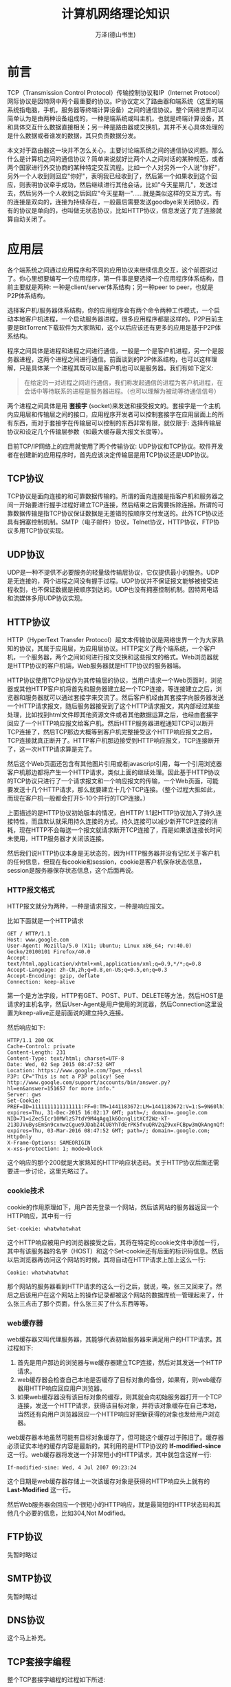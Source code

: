 #+LATEX_CLASS: article
#+LATEX_CLASS_OPTIONS:[11pt,oneside]
#+LATEX_HEADER: \usepackage{article}


#+TITLE: 计算机网络理论知识
#+AUTHOR: 万泽(德山书生)
#+CREATOR: wanze(<a href="mailto:a358003542@163.com">a358003542@163.com</a>)
#+DESCRIPTION: 制作者邮箱：a358003542@gmail.com



* 前言
TCP（Transmission Control Protocol）传输控制协议和IP（Internet Protocol）网际协议是因特网中两个最重要的协议。IP协议定义了路由器和端系统（这里的端系统指电脑，手机，服务器等终端计算设备）之间的通信协议。整个网络世界可以简单认为是由两种设备组成的，一种是端系统或叫主机，也就是终端计算设备，其和具体交互什么数据直接相关；另一种是路由器或交换机，其并不关心具体处理的是什么数据或者谁发的数据，其只负责数据分发。

本文对于路由器这一块并不怎么关心，主要讨论端系统之间的通信协议问题。那么什么是计算机之间的通信协议？简单来说就好比两个人之间对话的某种规范，或者两个国家进行外交协商的某种特定交互流程。比如一个人对另外一个人说"你好"，另外一个人收到则回应"你好"，表明我已经收到了，然后第一个如果收到这个回应，则表明协议牵手成功，然后继续进行其他会话，比如"今天星期几"，发送过去，然后另外一个人收到之后回应"今天星期一"......就是类似这样的交互方式。有的连接是双向的，连接为持续存在，一般最后需要发送goodbye来关闭协议，而有的协议是单向的，也叫做无状态协议，比如HTTP协议，信息发送了完了连接就算自动关闭了。



* 应用层
各个端系统之间通过应用程序和不同的应用协议来继续信息交互，这个前面说过了。你心里想要编写一个应用程序，第一件事是要选择一个应用程序体系结构，目前主要就是两种: 一种是client/server体系结构；另一种peer to peer，也就是P2P体系结构。

选择客户机/服务器体系结构，你的应用程序会有两个命令两种工作模式，一个启动本地客户机进程，一个启动服务器进程，很多应用程序都是这样的。P2P目前主要是BitTorrent下载软件为大家熟知，这个以后应该还有更多的应用是基于P2P体系结构。

程序之间具体是进程和进程之间进行通信，一般是一个是客户机进程，另一个是服务器进程，这两个进程之间进行通信。前面谈到的P2P体系结构，也可以这样理解，只是具体某一个进程其既可以是客户机也可以是服务器。我们有如下定义:

#+BEGIN_QUOTE
在给定的一对进程之间进行通信，我们称发起通信的进程为客户机进程，在会话中等待联系的进程是服务器进程。（也可以理解为被动等待通信信号）
#+END_QUOTE

两个进程之间具体是用 *套接字* (socket)来发送和接受报文的。套接字是一个主机内应用层和传输层之间的接口，应用程序开发者可以控制套接字在应用层面上的所有东西，而对于套接字在传输层可以控制的东西非常有限，就仅限于: 选择传输层协议和设定几个传输层参数（如最大缓存最大报文长度等）。

目前TCP/IP网络上的应用就使用了两个传输协议: UDP协议和TCP协议。软件开发者在创建新的应用程序时，首先应该决定传输层是用TCP协议还是UDP协议。

** TCP协议
TCP协议是面向连接的和可靠数据传输的。所谓的面向连接是指客户机和服务器之间一开始要进行握手过程好建立TCP连接，然后结束之后需要拆除连接。所谓的可靠数据传输是指TCP协议保证数据是无差错的按顺序交付发送的。此外TCP协议还具有拥塞控制机制。SMTP（电子邮件）协议，Telnet协议，HTTP协议，FTP协议多用TCP协议实现。

** UDP协议
UDP是一种不提供不必要服务的轻量级传输层协议，它仅提供最小的服务。UDP是无连接的，两个进程之间没有握手过程。UDP协议并不保证报文能够被接受进程收到，也不保证数据是按顺序到达的。UDP也没有拥塞控制机制。因特网电话和流媒体多用UDP协议实现。

** HTTP协议
HTTP（HyperText Transfer Protocol）超文本传输协议是网络世界一个为大家熟知的协议，其属于应用层，为应用层协议。HTTP定义了两个端系统，一个客户机，一个服务器，两个之间如何进行报文交换和这些报文的格式。Web浏览器就是HTTP协议的客户机端，Web服务器就是HTTP协议的服务器端。

HTTP协议使用TCP协议作为其传输层的协议，当用户请求一个Web页面时，浏览器或其他HTTP客户机将首先和服务器建立起一个TCP连接，等连接建立之后，浏览器和服务器就可以通过套接字来交流了。然后客户机经由其套接字向服务器发送一个HTTP请求报文，随后服务器接受到了这个HTTP请求报文，其内部经过某些处理，比如找到html文件即其他资源文件或者其他数据运算之后，也经由套接字回应了一个HTTP响应报文给客户机。然后HTTP服务器进程通知TCP可以断开TCP连接了，然后TCP那边大概等到客户机完整接受这个HTTP响应报文之后，TCP连接就真正断开了。HTTP客户机那边接受到HTTP响应报文，TCP连接断开了，这一次HTTP请求算是完了。

然后这个Web页面还包含有其他图片引用或者javascript引用，每一个引用浏览器客户机那边都将产生一个HTTP请求，类似上面的继续处理。因此基于HTTP协议的TCP协议只进行了一个请求报文和一个响应报文的传输，一个Web页面，可能要发送十几个HTTP请求，那么就要建立十几个TCP连接。（整个过程大抵如此，而现在客户机一般都会打开5-10个并行的TCP连接。）

上面描述的是HTTP协议初始版本的情况，自HTTP/ 1.1起HTTP协议加入了持久连接特性，而且默认就采用持久连接的方式。持久连接可以减少新开TCP连接的消耗，现在HTTP不会每送一个报文就请求断开TCP连接了，而是如果该连接长时间未使用，HTTP服务器才关闭该连接。

然后我们说HTTP协议本身是无状态的，因为HTTP服务器并没有记忆关于客户机的任何信息，但现在有cookie和session，cookie是客户机保存状态信息，session是服务器保存状态信息，这个后面再说。


*** HTTP报文格式
HTTP报文就分为两种，一种是请求报文，一种是响应报文。

比如下面就是一个HTTP请求
#+BEGIN_EXAMPLE
GET / HTTP/1.1
Host: www.google.com
User-Agent: Mozilla/5.0 (X11; Ubuntu; Linux x86_64; rv:40.0) Gecko/20100101 Firefox/40.0
Accept: text/html,application/xhtml+xml,application/xml;q=0.9,*/*;q=0.8
Accept-Language: zh-CN,zh;q=0.8,en-US;q=0.5,en;q=0.3
Accept-Encoding: gzip, deflate
Connection: keep-alive
#+END_EXAMPLE

第一个是方法字段，HTTP有GET、POST、PUT、DELETE等方法，然后HOST是请求的主机名字，然后User-Agent是用户使用的浏览器，然后Connection这里设置为keep-alive正是前面说的建立持久连接。


然后响应如下:
#+BEGIN_EXAMPLE
HTTP/1.1 200 OK
Cache-Control: private
Content-Length: 231
Content-Type: text/html; charset=UTF-8
Date: Wed, 02 Sep 2015 08:47:52 GMT
Location: https://www.google.com/?gws_rd=ssl
P3P: CP="This is not a P3P policy! See http://www.google.com/support/accounts/bin/answer.py?hl=en&answer=151657 for more info."
Server: gws
Set-Cookie: PREF=ID=1111111111111111:FF=0:TM=1441183672:LM=1441183672:V=1:S=9N60lh1DBbEQEXoJ; expires=Thu, 31-Dec-2015 16:02:17 GMT; path=/; domain=.google.com
NID=71=iZec5Icr10MWlzS7tdY9M4qAgq1k6QcnqlitXCf2Wz-kT-213DJVuBysEmSn9cxnwzCgue9JDabZ4CU8YhTdErPK5fvuQRV2qZ9vxFCBpw3mQkAngnQfSpnjYczu09ee; expires=Thu, 03-Mar-2016 08:47:52 GMT; path=/; domain=.google.com; HttpOnly
X-Frame-Options: SAMEORIGIN
x-xss-protection: 1; mode=block
#+END_EXAMPLE

这个响应的那个200就是大家熟知的HTTP响应状态码。关于HTTP协议后面还需要进一步讨论，这里先略过了。


*** cookie技术
cookie的作用原理如下，用户首先登录一个网站，然后该网站的服务器返回一个HTTP响应，其中有一行
#+BEGIN_EXAMPLE
Set-cookie: whatwhatwhat
#+END_EXAMPLE

这个HTTP响应被用户的浏览器接受之后，其将在特定的cookie文件中添加一行，其中有该服务器的名字（HOST）和这个Set-cookie还有后面的标识码信息。然后以后浏览器再访问这个网站的时候，其将自动在HTTP请求上加上这么一行:
#+BEGIN_EXAMPLE
Cookie: whatwhatwhat
#+END_EXAMPLE

那个网站的服务器看到HTTP请求的这么一行之后，就说，唉，张三又回来了。然后之后该用户在这个网站上的操作记录都被这个网站的数据库统一管理起来了，什么张三点击了那个页面，什么张三买了什么东西等等。


*** web缓存器
web缓存器又叫代理服务器，其能够代表初始服务器来满足用户的HTTP请求。其过程如下:
1. 首先是用户那边的浏览器与we缓存器建立TCP连接，然后对其发送一个HTTP请求。
2. web缓存器会检查自己本地是否缓存了目标对象的备份，如果有，则web缓存器用HTTP响应回应用户浏览器。
3. 如果web缓存器没有该目标对象的缓存，则其就会向初始服务器打开一个TCP连接，发送一个HTTP请求，获得该目标对象，并将该对象缓存在自己本地，当然还有向用户浏览器回应一个HTTP响应好把新获得的对象也发给用户浏览器。

web缓存器本地虽然可能有目标对象缓存了，但可能这个缓存过于陈旧了。缓存器必须证实本地的缓存内容是最新的，其利用的是HTTP协议的 *If-modified-since* 这一行。web缓存器将发送一个非常短小的HTTP请求，其中就包含这样一行:
#+BEGIN_EXAMPLE
If-modified-sine: Wed, 4 Jul 2007 09:23:24
#+END_EXAMPLE
这个日期是web缓存器存储上一次该缓存对象是获得的HTTP响应头上就有的 *Last-Modified* 这一行。

然后Web服务器会回应一个很短小的HTTP响应，就是最简短的HTTP状态码和其他几个必要的信息，比如304,Not Modified。




** FTP协议
先暂时略过


** SMTP协议
先暂时略过

** DNS协议
这个马上补充。


** TCP套接字编程
整个TCP套接字编程的过程如下所述:
1. 客户机负责发起连接，其将新建一个套接字对象（在python中是通过socket函数来创建的），就好比在一个封闭的黑箱子里开了一个门，在创建这个套接字对象的过程中，你需要指定具体要连接的那个服务器的IP地址和端口号（connect方法）。
2. 接下来是进行TCP的三路握手过程，具体在传输层最底层的东西，客户机应用程序还是服务器应用程序都不用操心，其应该是是操作系统程序负责的。服务器程序需要关心的是在这三路握手期间，其类似于听到了敲门声，其需要开出一个门出来。服务器程序要听到这个敲门声，其应该处于监听该端口的状态。首先服务器程序需要创建一个套接字对象，然后bind某个端口号，然后调用listen方法开始监听这个端口。

3. 然后服务器那边的监听套接字调用accept方法，并形成阻塞，接下来就是听到了敲门声，这个敲门声是TCP三路握手第一路信号发送过来了，这后面TCP三路握手还有两路，这我们暂时不需要太关心了。等到TCP三路握手完成了，服务器之前的那个accept方法将创建一个套接字对象。这个套接字对象称之为连接套接字。我们在这里把服务器那边的连接套接字调用accept方法可以理解为接受了客户机的敲门，如果一切顺利的话，其将为客户机新开一个套接字，也就是一个新门。

4. 对于客户机那边只有一个套接字，情况稍微简单点，其往套接字里面塞信息（sendall方法）就是发送信息过去了，然后从套接字那里读（recv方法），就是读信息了。而服务器那边，实际上和客户机对等的来看的话，第二个新建的连接套接字可以看作看作类似客户机那边的第一个套接字，往里面读就是读信息，往里面写就是发送信息。之所以服务器那边要新开一个套接字，我们可以猜到，是因为服务器要同时处理多个客户机请求，可以把第一个监听套接字理解为总大门，然后后面开启的连接套接字理解为小门，其才是真正和具体那个客户机的一对一管道连接。


上面的简要描述太过于抽象，我们再来看一个最简单的实际代码，其就是python官方文档socket模块的第一个例子，可能有些地方稍作改动。

下面是服务器端server.py的代码:
#+BEGIN_SRC python
import socket

HOST = 'localhost'
PORT = 50007
s = socket.socket(socket.AF_INET, socket.SOCK_STREAM)
s.bind((HOST, PORT))
s.listen(1)
conn, addr = s.accept()
print('Connected by', addr)
while True:
    data = conn.recv(1024)
    if not data:break
    conn.sendall(data)
conn.close()
#+END_SRC
首先我们运行server.py，如前所述，其首先需要根据socket函数来创建一个监听套接字，这个套接字具体监听的端口由bind方法指定，然后这个监听套接字开始监听（调用listen方法）。然后调用这个监听套接字的accept方法，其如果收到TCP连接请求，其将返回一个连接套接字，这里是conn。然后程序进入主循环，在这里连接套接字用recv方法来读，然后用sendall方法来写。最后是通过close方法来关闭本连接套接字。

下面是客户机端client.py的代码:
#+BEGIN_SRC python
import socket

HOST = 'localhost'
PORT = 50007
s = socket.socket(socket.AF_INET, socket.SOCK_STREAM)
s.connect((HOST, PORT))
s.sendall(b'Hello, world')
data = s.recv(1024)
s.close()
print('Received', repr(data))
#+END_SRC

这里客户机那边首先新建一个套接字，这个套接字可以直接用connect方法来拨号某个服务器，然后用sendall方法来写，用recv方法来读。整个过程大抵如此，其中一切参数设置和更多的套接字编程细节请看到 [[file:套接字编程入门.html][套接字编程入门]] 一文。

最后以一副图画来加深对本小节的印象把。

#+CAPTION: 套接字编程
[[file:images/套接字编程.png]]


** UDP套接字编程
略过很长一段时间


* 其他
** 端口号



* 参考资料
1. 计算机网络自顶向下方法 , Author: James F. Kurose , Keith W. Ross ,陈鸣译 。
2. Unix网络编程卷1: 套接字联网API , Author: W. R. Stevens , Bill Fenner 等著 , version: 第三版 




